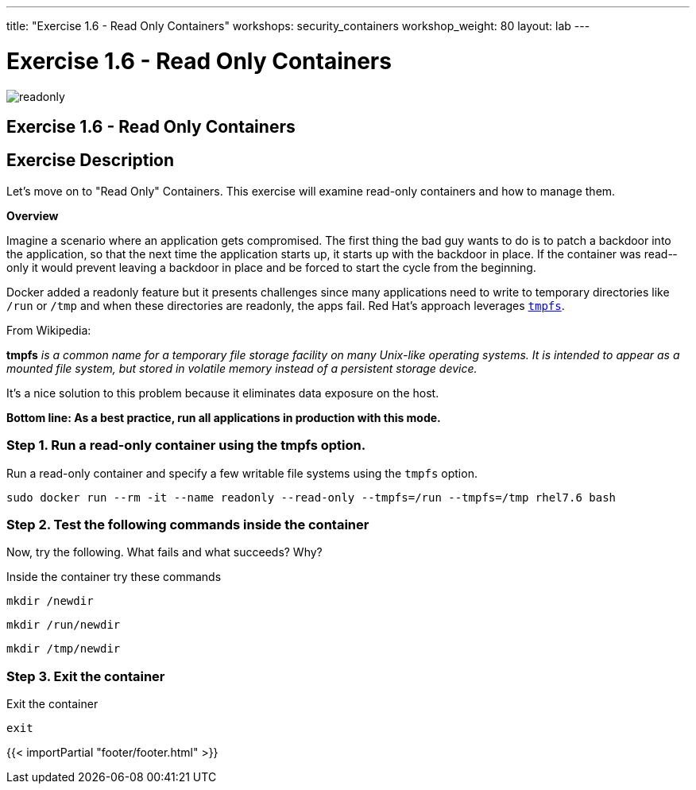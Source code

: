 ---
title: "Exercise 1.6 - Read Only Containers"
workshops: security_containers
workshop_weight: 80
layout: lab
---

:imagesdir: /workshops/security_containers/images

= Exercise 1.6 - Read Only Containers

image::readonly.png[]

== Exercise 1.6 - Read Only Containers

== Exercise Description

Let's move on to "Read Only" Containers. This exercise will examine read-only containers and how to manage them.

*Overview*

Imagine a scenario where an application gets compromised. The first thing the
bad guy wants to do is to patch a backdoor into the application, so that the
next time the application starts up, it starts up with the backdoor in place. If
the container was read-­only it would prevent leaving a backdoor in place and be
forced to start the cycle from the beginning.

Docker added a read­only feature but it presents challenges since many
applications need to write to temporary directories like  `/run` or `/tmp` and
when these directories are read­only, the apps fail. Red Hat’s approach
leverages https://en.wikipedia.org/wiki/Tmpfs[`tmpfs`].

From Wikipedia:

*tmpfs* _is a common name for a temporary file storage facility on many
Unix-like operating systems. It is intended to appear as a mounted file system,
but stored in volatile memory instead of a persistent storage device._

It's a nice solution to this problem because it eliminates data exposure on the
host.

*Bottom line: As a best practice, run all applications in production with this
mode.*

=== Step 1. Run a read-only container using the tmpfs option.

Run a read-only container and specify a few writable file systems using the
­`tmpfs` option.

[source,bash]
----
sudo docker run --rm -it --name readonly --read-only --tmpfs=/run --tmpfs=/tmp rhel7.6 bash
----

=== Step 2. Test the following commands inside the container

Now, try the following. What fails and what succeeds? Why?

.Inside the container try these commands
[source,bash]
----
mkdir /newdir
----

[source,bash]
----
mkdir /run/newdir
----

[source,bash]
----
mkdir /tmp/newdir
----

=== Step 3. Exit the container

.Exit the container
[source,bash]
----
exit
----
{{< importPartial "footer/footer.html" >}}
